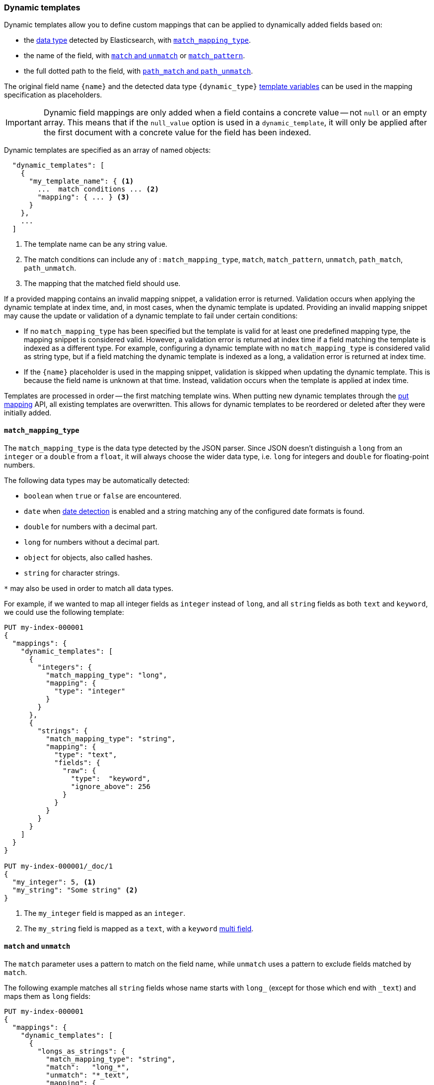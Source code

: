 [[dynamic-templates]]
=== Dynamic templates

Dynamic templates allow you to define custom mappings that can be applied to
dynamically added fields based on:

* the <<dynamic-mapping,data type>> detected by Elasticsearch, with <<match-mapping-type,`match_mapping_type`>>.
* the name of the field, with <<match-unmatch,`match` and `unmatch`>> or <<match-pattern,`match_pattern`>>.
* the full dotted path to the field, with <<path-match-unmatch,`path_match` and `path_unmatch`>>.

The original field name `{name}` and the detected data type
`{dynamic_type}` <<template-variables,template variables>> can be used in
the mapping specification as placeholders.

IMPORTANT: Dynamic field mappings are only added when a field contains a
concrete value -- not `null` or an empty array. This means that if the
`null_value` option is used in a `dynamic_template`, it will only be applied
after the first document with a concrete value for the field has been
indexed.

Dynamic templates are specified as an array of named objects:

[source,js]
--------------------------------------------------
  "dynamic_templates": [
    {
      "my_template_name": { <1>
        ...  match conditions ... <2>
        "mapping": { ... } <3>
      }
    },
    ...
  ]
--------------------------------------------------
// NOTCONSOLE
<1> The template name can be any string value.
<2> The match conditions can include any of : `match_mapping_type`, `match`, `match_pattern`, `unmatch`, `path_match`, `path_unmatch`.
<3> The mapping that the matched field should use.

If a provided mapping contains an invalid mapping snippet, a validation error
is returned. Validation occurs when applying the dynamic template at index time, 
and, in most cases, when the dynamic template is updated. Providing an invalid mapping 
snippet may cause the update or validation of a dynamic template to fail under certain conditions:

* If no `match_mapping_type` has been specified but the template is valid for at least one predefined mapping type, 
  the mapping snippet is considered valid. However, a validation error is returned at index time if a field matching 
  the template is indexed as a different type. For example, configuring a dynamic template with no `match_mapping_type` 
  is considered valid as string type, but if a field matching the dynamic template is indexed as a long, a validation 
  error is returned at index time.

* If the `{name}` placeholder is used in the mapping snippet, validation is skipped when updating the dynamic
  template. This is because the field name is unknown at that time. Instead, validation occurs when the template is applied
  at index time.

Templates are processed in order -- the first matching template wins. When
putting new dynamic templates through the <<indices-put-mapping, put mapping>> API,
all existing templates are overwritten. This allows for dynamic templates to be
reordered or deleted after they were initially added.

[[match-mapping-type]]
==== `match_mapping_type`

The `match_mapping_type` is the data type detected by the JSON parser. Since
JSON doesn't distinguish a `long` from an `integer` or a `double` from
a `float`, it will always choose the wider data type, i.e. `long` for integers
and `double` for floating-point numbers.

The following data types may be automatically detected:

 - `boolean` when `true` or `false` are encountered.
 - `date` when <<date-detection,date detection>> is enabled and a string matching
   any of the configured date formats is found.
 - `double` for numbers with a decimal part.
 - `long` for numbers without a decimal part.
 - `object` for objects, also called hashes.
 - `string` for character strings.

`*` may also be used in order to match all data types.

For example, if we wanted to map all integer fields as `integer` instead of
`long`, and all `string` fields as both `text` and `keyword`, we
could use the following template:

[source,console]
--------------------------------------------------
PUT my-index-000001
{
  "mappings": {
    "dynamic_templates": [
      {
        "integers": {
          "match_mapping_type": "long",
          "mapping": {
            "type": "integer"
          }
        }
      },
      {
        "strings": {
          "match_mapping_type": "string",
          "mapping": {
            "type": "text",
            "fields": {
              "raw": {
                "type":  "keyword",
                "ignore_above": 256
              }
            }
          }
        }
      }
    ]
  }
}

PUT my-index-000001/_doc/1
{
  "my_integer": 5, <1>
  "my_string": "Some string" <2>
}
--------------------------------------------------

<1> The `my_integer` field is mapped as an `integer`.
<2> The `my_string` field is mapped as a `text`, with a `keyword` <<multi-fields,multi field>>.


[[match-unmatch]]
==== `match` and `unmatch`

The `match` parameter uses a pattern to match on the field name, while
`unmatch` uses a pattern to exclude fields matched by `match`.

The following example matches all `string` fields whose name starts with
`long_` (except for those which end with `_text`) and maps them as `long`
fields:


[source,console]
--------------------------------------------------
PUT my-index-000001
{
  "mappings": {
    "dynamic_templates": [
      {
        "longs_as_strings": {
          "match_mapping_type": "string",
          "match":   "long_*",
          "unmatch": "*_text",
          "mapping": {
            "type": "long"
          }
        }
      }
    ]
  }
}

PUT my-index-000001/_doc/1
{
  "long_num": "5", <1>
  "long_text": "foo" <2>
}
--------------------------------------------------

<1> The `long_num` field is mapped as a `long`.
<2> The `long_text` field uses the default `string` mapping.

[[match-pattern]]
==== `match_pattern`

The `match_pattern` parameter adjusts the behavior of the `match` parameter
such that it supports full Java regular expression matching on the field name
instead of simple wildcards, for instance:

[source,js]
--------------------------------------------------
  "match_pattern": "regex",
  "match": "^profit_\d+$"
--------------------------------------------------
// NOTCONSOLE

[[path-match-unmatch]]
==== `path_match` and `path_unmatch`

The `path_match` and `path_unmatch` parameters work in the same way as `match`
and `unmatch`, but operate on the full dotted path to the field, not just the
final name, e.g. `some_object.*.some_field`.

This example copies the values of any fields in the `name` object to the
top-level `full_name` field, except for the `middle` field:

[source,console]
--------------------------------------------------
PUT my-index-000001
{
  "mappings": {
    "dynamic_templates": [
      {
        "full_name": {
          "path_match":   "name.*",
          "path_unmatch": "*.middle",
          "mapping": {
            "type":       "text",
            "copy_to":    "full_name"
          }
        }
      }
    ]
  }
}

PUT my-index-000001/_doc/1
{
  "name": {
    "first":  "John",
    "middle": "Winston",
    "last":   "Lennon"
  }
}
--------------------------------------------------

Note that the `path_match` and `path_unmatch` parameters match on object paths
in addition to leaf fields. As an example, indexing the following document will
result in an error because the `path_match` setting also matches the object
field `name.title`, which can't be mapped as text:

[source,console]
--------------------------------------------------
PUT my-index-000001/_doc/2
{
  "name": {
    "first":  "Paul",
    "last":   "McCartney",
    "title": {
      "value": "Sir",
      "category": "order of chivalry"
    }
  }
}
--------------------------------------------------
// TEST[continued]
// TEST[catch:bad_request]

[[template-variables]]
==== `{name}` and `{dynamic_type}`

The `{name}` and `{dynamic_type}` placeholders are replaced in the `mapping`
with the field name and detected dynamic type.  The following example sets all
string fields to use an <<analyzer,`analyzer`>> with the same name as the
field, and disables <<doc-values,`doc_values`>> for all non-string fields:

[source,console]
--------------------------------------------------
PUT my-index-000001
{
  "mappings": {
    "dynamic_templates": [
      {
        "named_analyzers": {
          "match_mapping_type": "string",
          "match": "*",
          "mapping": {
            "type": "text",
            "analyzer": "{name}"
          }
        }
      },
      {
        "no_doc_values": {
          "match_mapping_type":"*",
          "mapping": {
            "type": "{dynamic_type}",
            "doc_values": false
          }
        }
      }
    ]
  }
}

PUT my-index-000001/_doc/1
{
  "english": "Some English text", <1>
  "count":   5 <2>
}
--------------------------------------------------

<1> The `english` field is mapped as a `string` field with the `english` analyzer.
<2> The `count` field is mapped as a `long` field with `doc_values` disabled.

[[template-examples]]
==== Template examples

Here are some examples of potentially useful dynamic templates:

===== Structured search

By default Elasticsearch will map string fields as a `text` field with a sub
`keyword` field. However if you are only indexing structured content and not
interested in full text search, you can make Elasticsearch map your fields
only as `keyword`s. Note that this means that in order to search those fields,
you will have to search on the exact same value that was indexed.

[source,console]
--------------------------------------------------
PUT my-index-000001
{
  "mappings": {
    "dynamic_templates": [
      {
        "strings_as_keywords": {
          "match_mapping_type": "string",
          "mapping": {
            "type": "keyword"
          }
        }
      }
    ]
  }
}
--------------------------------------------------

[[text-only-mappings-strings]]
===== `text`-only mappings for strings

On the contrary to the previous example, if the only thing that you care about
on your string fields is full-text search, and if you don't plan on running
aggregations, sorting or exact search on your string fields, you could tell
Elasticsearch to map it only as a text field (which was the default behaviour
before 5.0):

[source,console]
--------------------------------------------------
PUT my-index-000001
{
  "mappings": {
    "dynamic_templates": [
      {
        "strings_as_text": {
          "match_mapping_type": "string",
          "mapping": {
            "type": "text"
          }
        }
      }
    ]
  }
}
--------------------------------------------------

===== Disabled norms

Norms are index-time scoring factors. If you do not care about scoring, which
would be the case for instance if you never sort documents by score, you could
disable the storage of these scoring factors in the index and save some space.

[source,console]
--------------------------------------------------
PUT my-index-000001
{
  "mappings": {
    "dynamic_templates": [
      {
        "strings_as_keywords": {
          "match_mapping_type": "string",
          "mapping": {
            "type": "text",
            "norms": false,
            "fields": {
              "keyword": {
                "type": "keyword",
                "ignore_above": 256
              }
            }
          }
        }
      }
    ]
  }
}
--------------------------------------------------

The sub `keyword` field appears in this template to be consistent with the
default rules of dynamic mappings. Of course if you do not need them because
you don't need to perform exact search or aggregate on this field, you could
remove it as described in the previous section.

===== Time series

When doing time series analysis with Elasticsearch, it is common to have many
numeric fields that you will often aggregate on but never filter on. In such a
case, you could disable indexing on those fields to save disk space and also
maybe gain some indexing speed:

[source,console]
--------------------------------------------------
PUT my-index-000001
{
  "mappings": {
    "dynamic_templates": [
      {
        "unindexed_longs": {
          "match_mapping_type": "long",
          "mapping": {
            "type": "long",
            "index": false
          }
        }
      },
      {
        "unindexed_doubles": {
          "match_mapping_type": "double",
          "mapping": {
            "type": "float", <1>
            "index": false
          }
        }
      }
    ]
  }
}
--------------------------------------------------

<1> Like the default dynamic mapping rules, doubles are mapped as floats, which
    are usually accurate enough, yet require half the disk space.
